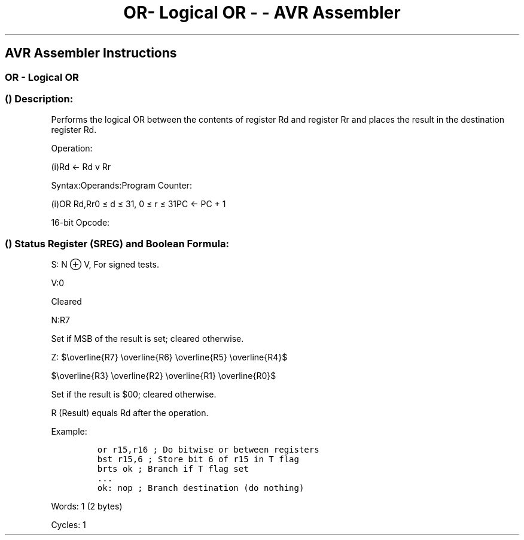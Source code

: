 .\"t
.\" Automatically generated by Pandoc 1.16.0.2
.\"
.TH "OR\- Logical OR \- \- AVR Assembler" "" "" "" ""
.hy
.SH AVR Assembler Instructions
.SS OR \- Logical OR
.SS  () Description:
.PP
Performs the logical OR between the contents of register Rd and register
Rr and places the result in the destination register Rd.
.PP
Operation:
.PP
(i)Rd ← Rd v Rr
.PP
Syntax:Operands:Program Counter:
.PP
(i)OR Rd,Rr0 ≤ d ≤ 31, 0 ≤ r ≤ 31PC ← PC + 1
.PP
16\-bit Opcode:
.PP
.TS
tab(@);
l l l l.
T{
.PP
0010
T}@T{
.PP
10rd
T}@T{
.PP
dddd
T}@T{
.PP
rrrr
T}
.TE
.SS  () Status Register (SREG) and Boolean Formula:
.PP
.TS
tab(@);
l l l l l l l l.
T{
.PP
I
T}@T{
.PP
T
T}@T{
.PP
H
T}@T{
.PP
S
T}@T{
.PP
V
T}@T{
.PP
N
T}@T{
.PP
Z
T}@T{
.PP
C
T}
_
T{
.PP
\-
T}@T{
.PP
\-
T}@T{
.PP
\-
T}@T{
.PP
⇔
T}@T{
.PP
0
T}@T{
.PP
⇔
T}@T{
.PP
⇔
T}@T{
.PP
\-
T}
.TE
.PP
S: N ⊕ V, For signed tests.
.PP
V:0
.PP
Cleared
.PP
N:R7
.PP
Set if MSB of the result is set; cleared otherwise.
.PP
Z:
$\\overline{R7} \\overline{R6} \\overline{R5} \\overline{R4}$
.PP
$\\overline{R3} \\overline{R2} \\overline{R1} \\overline{R0}$
.PP
.PP
Set if the result is $00; cleared otherwise.
.PP
R (Result) equals Rd after the operation.
.PP
Example:
.IP
.nf
\f[C]
or\ r15,r16\ ;\ Do\ bitwise\ or\ between\ registers
bst\ r15,6\ ;\ Store\ bit\ 6\ of\ r15\ in\ T\ flag
brts\ ok\ ;\ Branch\ if\ T\ flag\ set
\&...
ok:\ nop\ ;\ Branch\ destination\ (do\ nothing)
\f[]
.fi
.PP
.PP
Words: 1 (2 bytes)
.PP
Cycles: 1
